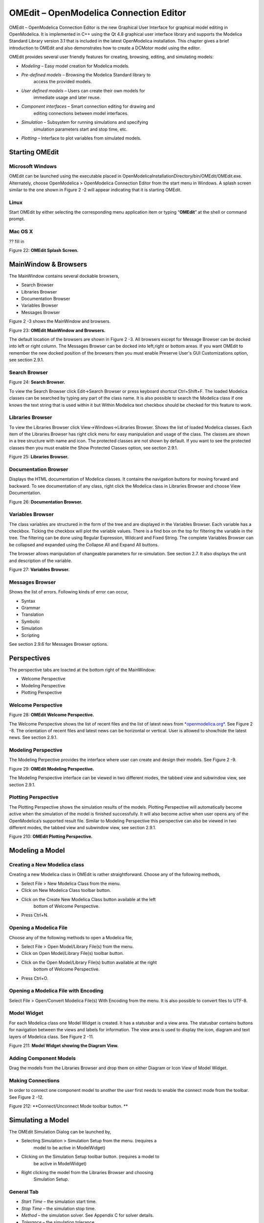 OMEdit – OpenModelica Connection Editor
=======================================

OMEdit – OpenModelica Connection Editor is the new Graphical User
Interface for graphical model editing in OpenModelica. It is implemented
in C++ using the Qt 4.8 graphical user interface library and supports
the Modelica Standard Library version 3.1 that is included in the latest
OpenModelica installation. This chapter gives a brief introduction to
OMEdit and also demonstrates how to create a DCMotor model using the
editor.

OMEdit provides several user friendly features for creating, browsing,
editing, and simulating models:

-  *Modeling* – Easy model creation for Modelica models.

-  *Pre-defined models* – Browsing the Modelica Standard library to
       access the provided models.

-  *User defined models* – Users can create their own models for
       immediate usage and later reuse.

-  *Component interfaces* – Smart connection editing for drawing and
       editing connections between model interfaces.

-  *Simulation* – Subsystem for running simulations and specifying
       simulation parameters start and stop time, etc.

-  *Plotting* – Interface to plot variables from simulated models.

Starting OMEdit
---------------

Microsoft Windows
~~~~~~~~~~~~~~~~~

OMEdit can be launched using the executable placed in
OpenModelicaInstallationDirectory/bin/OMEdit/OMEdit.exe. Alternately,
choose OpenModelica > OpenModelica Connection Editor from the start menu
in Windows. A splash screen similar to the one shown in Figure 2 -2 will
appear indicating that it is starting OMEdit.

Linux
~~~~~

Start OMEdit by either selecting the corresponding menu application item
or typing “\ **OMEdit**\ ” at the shell or command prompt.

Mac OS X
~~~~~~~~

?? fill in

|image1|

Figure 22: **OMEdit Splash Screen.**

MainWindow & Browsers
---------------------

The MainWindow contains several dockable browsers,

-  Search Browser

-  Libraries Browser

-  Documentation Browser

-  Variables Browser

-  Messages Browser

Figure 2 -3 shows the MainWindow and browsers.

|image2|

Figure 23: **OMEdit MainWindow and Browsers.**

The default location of the browsers are shown in Figure 2 -3. All
browsers except for Message Browser can be docked into left or right
column. The Messages Browser can be docked into left,right or bottom
areas. If you want OMEdit to remember the new docked position of the
browsers then you must enable Preserve User's GUI Customizations option,
see section 2.9.1.

Search Browser
~~~~~~~~~~~~~~

|image3|

Figure 24: **Search Browser.**

To view the Search Browser click Edit->Search Browser or press keyboard
shortcut Ctrl+Shift+F. The loaded Modelica classes can be searched by
typing any part of the class name. It is also possible to search the
Modelica class if one knows the text string that is used within it but
Within Modelica text checkbox should be checked for this feature to
work.

Libraries Browser
~~~~~~~~~~~~~~~~~

To view the Libraries Browser click View->Windows->Libraries Browser.
Shows the list of loaded Modelica classes. Each item of the Libraries
Browser has right click menu for easy manipulation and usage of the
class. The classes are shown in a tree structure with name and icon. The
protected classes are not shown by default. If you want to see the
protected classes then you must enable the Show Protected Classes
option, see section 2.9.1.

|image4|

Figure 25: **Libraries Browser.**

Documentation Browser
~~~~~~~~~~~~~~~~~~~~~

Displays the HTML documentation of Modelica classes. It contains the
navigation buttons for moving forward and backward. To see documentation
of any class, right click the Modelica class in Libraries Browser and
choose View Documentation.

|image5|

Figure 26: **Documentation Browser.**

Variables Browser
~~~~~~~~~~~~~~~~~

The class variables are structured in the form of the tree and are
displayed in the Variables Browser. Each variable has a checkbox.
Ticking the checkbox will plot the variable values. There is a find box
on the top for filtering the variable in the tree. The filtering can be
done using Regular Expression, Wildcard and Fixed String. The complete
Variables Browser can be collapsed and expanded using the Collapse All
and Expand All buttons.

The browser allows manipulation of changeable parameters for
re-simulation. See section 2.7. It also displays the unit and
description of the variable.

|image6|

Figure 27: **Variables Browser.**

Messages Browser
~~~~~~~~~~~~~~~~

Shows the list of errors. Following kinds of error can occur,

-  Syntax

-  Grammar

-  Translation

-  Symbolic

-  Simulation

-  Scripting

See section 2.9.6 for Messages Browser options.

Perspectives
------------

The perspective tabs are loacted at the bottom right of the MainWindow:

-  Welcome Perspective

-  Modeling Perspective

-  Plotting Perspective

Welcome Perspective
~~~~~~~~~~~~~~~~~~~

|image7|

Figure 28: **OMEdit Welcome Perspective.**

The Welcome Perspective shows the list of recent files and the list of
latest news from `*openmodelica.org* <https://www.openmodelica.org/>`__.
See Figure 2 -8. The orientation of recent files and latest news can be
horizontal or vertical. User is allowed to show/hide the latest news.
See section 2.9.1.

Modeling Perspective
~~~~~~~~~~~~~~~~~~~~

The Modeling Perpective provides the interface where user can create and
design their models. See Figure 2 -9.

|image8|

Figure 29: **OMEdit Modeling Perspective.**

The Modeling Perspective interface can be viewed in two different modes,
the tabbed view and subwindow view, see section 2.9.1.

Plotting Perspective
~~~~~~~~~~~~~~~~~~~~

The Plotting Perspective shows the simulation results of the models.
Plotting Perspective will automatically become active when the
simulation of the model is finished successfully. It will also become
active when user opens any of the OpenModelica’s supported result file.
Similar to Modeling Perspective this perspective can also be viewed in
two different modes, the tabbed view and subwindow view, see section
2.9.1.

|image9|

Figure 210: **OMEdit Plotting Perspective.**

Modeling a Model
----------------

Creating a New Modelica class
~~~~~~~~~~~~~~~~~~~~~~~~~~~~~

Creating a new Modelica class in OMEdit is rather straightforward.
Choose any of the following methods,

-  Select File > New Modelica Class from the menu.

-  Click on New Modelica Class toolbar button.

-  Click on the Create New Modelica Class button available at the left
       bottom of Welcome Perspective.

-  Press Ctrl+N.

Opening a Modelica File
~~~~~~~~~~~~~~~~~~~~~~~

Choose any of the following methods to open a Modelica file,

-  Select File > Open Model/Library File(s) from the menu.

-  Click on Open Model/Library File(s) toolbar button.

-  Click on the Open Model/Library File(s) button available at the right
       bottom of Welcome Perspective.

-  Press Ctrl+O.

Opening a Modelica File with Encoding
~~~~~~~~~~~~~~~~~~~~~~~~~~~~~~~~~~~~~

Select File > Open/Convert Modelica File(s) With Encoding from the menu.
It is also possible to convert files to UTF-8.

Model Widget
~~~~~~~~~~~~

For each Modelica class one Model Widget is created. It has a statusbar
and a view area. The statusbar contains buttons for navigation between
the views and labels for information. The view area is used to display
the icon, diagram and text layers of Modelica class. See Figure 2 -11.

|image10|

Figure 211: **Model Widget showing the Diagram View.**

Adding Component Models
~~~~~~~~~~~~~~~~~~~~~~~

Drag the models from the Libraries Browser and drop them on either
Diagram or Icon View of Model Widget.

Making Connections
~~~~~~~~~~~~~~~~~~

In order to connect one component model to another the user first needs
to enable the connect mode from the toolbar. See Figure 2 -12.

|image11|

Figure 212: **Connect/Unconnect Mode toolbar button. **

Simulating a Model
------------------

The OMEdit Simulation Dialog can be launched by,

-  Selecting Simulation > Simulation Setup from the menu. (requires a
       model to be active in ModelWidget)

-  Clicking on the Simulation Setup toolbar button. (requires a model to
       be active in ModelWidget)

-  Right clicking the model from the Libraries Browser and choosing
       Simulation Setup.

General Tab
~~~~~~~~~~~

-  *Start Time* – the simulation start time.

-  *Stop Time* – the simulation stop time.

-  *Method* – the simulation solver. See Appendix C for solver details.

-  *Tolerance* – the simulation tolerance.

-  *Compiler Flags (Optional)* – the optional C compiler flags.

-  *Number of Processors* – the number of processors used to build the
       simulation.

-  *Launch Transformational Debugger* – launches the transformational
       debugger.

-  *Launch Algorithmic Debugger* – launches the algorithmic debugger.

Output Tab
~~~~~~~~~~

-  *Number of Intervals* – the simulation number of intervals.

-  *Output Format* – the simulation result file output format.

-  *File Name (Optional)* – the simulation result file name.

-  *Variable Filter (Optional).*

-  *Protecetd Variables –* adds the protected variables in result file.

-  *Store Variables at Events –* adds the variables at time events.

-  *Show Generated File* – displays the generated files in a dialog box.

Simulation Flags Tab
~~~~~~~~~~~~~~~~~~~~

-  *Model Setup File (Optional)* – specifies a new setup XML file to the
       generated simulation code.

-  *Initialization Method (Optional)* – specifies the initialization
       method.

-  *Equation System Initialization File (Optional)* – specifies an
       external file for the initialization of the model.

-  *Equation System Initialization Time (Optional)* – specifies a time
       for the initialization of the model.

-  *Clock (Optional)* – the type of clock to use.

-  *Linear Solver (Optional)* – specifies the linear solver method.

-  *Non Linear Solver (Optional)* – specifies the nonlinear solver.

-  *Linearization Time (Optional)* – specifies a time where the
       linearization of the model should be performed.

-  *Output Variables (Optional)* – outputs the variables a, b and c at
       the end of the simulation to the standard output.

-  *Profiling* – creates a profiling HTML file.

-  *CPU Time* – dumps the cpu-time into the result file.

-  *Enable All Warnings* – outputs all warnings.

-  *Logging (Optional)*

-  *DASSL Solver Information* – prints additional information about
   dassl solver.

-  *Debug* – prints additional debug information.

-  *Dynamic State Selection Information* – outputs information about
   dynamic state selection.

-  *Jacobians Dynamic State Selection Information* – outputs jacobain of
   the dynamic state selection.

-  *Event Iteration* – additional information during event iteration.

-  *Verbose Event System* – verbose logging of event system.

-  *Initialization* – prints additional information during
   initialization.

-  *Jacobians Matrix* – outputs the jacobian matrix used by dassl.

-  *Non Linear Systems* – logging for nonlinear systems.

-  *Verbose Non Linear Systems* – verbose logging of nonlinear systems.

-  *Jacobians Non Linear Systems* – outputs the jacobian of nonlinear
   systems.

-  *Initialization Residuals* – outputs residuals of the initialization.

-  *Simulation Process* – additional information about simulation
   process.

-  *Solver Process* – additional information about solver process.

-  *Final Initialization Solution* – final solution of the
   initialization.

-  *Timer/Event/Solver Statistics* – additional statistics about
   timer/events/solver.

-  *Util*.

-  *Zero Crossings* – additional information about the zerocrossings.

-  *Additional Simulation Flags (Optional)* – specify any other
       simulation flag.

Plotting the Simulation Results
-------------------------------

Successful simulation of model produces the result file which contains
the instance variables that are candidate for plotting. Variables
Browser will show the list of such instance variables. Each variable has
a checkbox, checking it will plot the variable. See Figure 2 -10.

Types of Plotting
~~~~~~~~~~~~~~~~~

The plotting type depends on the active Plot Window. By default the
plotting type is Time Plot.

Time Plot
^^^^^^^^^

Plots the variable over the simulation time. You can have multiple Time
Plot windows by clicking on New Plot Window toolbar button. See Figure 2
-13.

|image12|

Figure 213: **New Plot Window toolbar button.**

Plot Parametric
^^^^^^^^^^^^^^^

Draws a two-dimensional parametric diagram, between variables x and y,
with *y* as a function of *x*. You can have multiple Plot Parametric
windows by clicking on the New Plot Parametric toolbar button. See
Figure 2 -14.

|image13|

Figure 214: **New Plot Parametric toolbar button.**

Re-simulating a Model
---------------------

The Variables Browser allows manipulation of changeable parameters for
re-simulation as shown in Figure 2 -7. After changing the parameter
values user can click on the Re-simulate toolbar button, , or right
click the model in Variables Browser and choose Re-simulate from the
menu.

|image14|

Figure 215: **Re-simulate toolbar button.**

How to Create User Defined Shapes – Icons
-----------------------------------------

Users can create shapes of their own by using the shape creation tools
available in OMEdit.

-  *Line Tool* – Draws a line. A line is created with a minimum of two
       points. In order to create a line, the user first selects the
       line tool from the toolbar and then click on the Icon/Diagram
       View; this will start creating a line. If a user clicks again on
       the Icon/Diagram View a new line point is created. In order to
       finish the line creation, user has to double click on the
       Icon/Diagram View.

-  *Polygon Tool* – Draws a polygon. A polygon is created in a similar
       fashion as a line is created. The only difference between a line
       and a polygon is that, if a polygon contains two points it will
       look like a line and if a polygon contains more than two points
       it will become a closed polygon shape.

-  *Rectangle Tool* – Draws a rectangle. The rectangle only contains two
       points where first point indicates the starting point and the
       second point indicates the ending the point. In order to create
       rectangle, the user has to select the rectangle tool from the
       toolbar and then click on the Icon/Diagram View, this click will
       become the first point of rectangle. In order to finish the
       rectangle creation, the user has to click again on the
       Icon/Diagram View where he/she wants to finish the rectangle. The
       second click will become the second point of rectangle.

-  *Ellipse Tool* – Draws an ellipse. The ellipse is created in a
       similar way as a rectangle is created.

-  *Text Tool* – Draws a text label.

-  *Bitmap Tool* – Draws a bitmap container.

The shape tools are located in the toolbar. See Figure 2 -16.

Figure 216: **User defined shapes.**

The user can select any of the shape tools and start drawing on the
Icon/Diagram View. The shapes created on the Diagram View of Model
Widget are part of the diagram and the shapes created on the Icon View
will become the icon representation of the model.

For example, if a user creates a model with name testModel and add a
rectangle using the rectangle tool and a polygon using the polygon tool,
in the Icon View of the model. The model’s Modelica Text will appear as
follows:

**model** testModel

annotation(Icon(graphics = {Rectangle(rotation = 0, lineColor =
{0,0,255}, fillColor = {0,0,255}, pattern = LinePattern.Solid,
fillPattern = FillPattern.None, lineThickness = 0.25, extent = {{
-64.5,88},{63, -22.5}}),Polygon(points = {{ -47.5, -29.5},{52.5,
-29.5},{4.5, -86},{ -47.5, -29.5}}, rotation = 0, lineColor = {0,0,255},
fillColor = {0,0,255}, pattern = LinePattern.Solid, fillPattern =
FillPattern.None, lineThickness = 0.25)}));

**end** testModel;

In the above code snippet of testModel, the rectangle and a polygon are
added to the icon annotation of the model. Similarly, any user defined
shape drawn on a Diagram View of the model will be added to the diagram
annotation of the model.

Settings
--------

OMEdit allows users to save several settings which will be remembered
across different sessions of OMEdit. The Options Dialog can be used for
reading and writing the settings.

General
~~~~~~~

-  General

-  *Language* – Sets the application language.

-  *Working Directory* – Sets the application working directory.

-  *Toolbar Icon Size* – Sets the size for toolbar icons.

-  *Preserve User’s GUI Customizations* – If true then OMEdit will
   remember its windows and toolbars positions and sizes.

-  Libraries Browser

-  *Library Icon Size* – Sets the size for library icons.

-  *Show Protected Classes* – Sets the application language.

-  Modeling View Mode

-  *Tabbed View/SubWindow View* – Sets the view mode for modeling.

-  Plotting View Mode

-  *Tabbed View/SubWindow View* – Sets the view mode for plotting.

-  Default View

-  *Icon View/DiagramView/Modelica Text View/Documentation View* – If no
   preferredView annotation is defined then this setting is used to show
   the respective view when user double clicks on the class in the
   Libraries Browser.

-  Enable Auto Save

-  *Auto Save interval* – Sets the auto save interval value. The minimum
   possible interval value is 60 seconds.

-  *Enable Auto Save for single classes* – Enables the auto save for one
   class saved in one file.

-  *Enable Auto Save for one file packages* – Enables the auto save for
   packages saved in one file.

-  Welcome Page

-  *Horizontal View/Vertical View* – Sets the view mode for welcome
   page.

-  *Show Latest News –* if true then displays the latest news.

Libraries
~~~~~~~~~

-  *System Libraries* – The list of system libraries that should be
       loaded every time OMEdit starts.

-  *Force loading of Modelica Standard Library* – If true then Modelica
       and ModelicaReference will always load even if user has removed
       them from the list of system libraries.

-  *User Libraries* – The list of user libraries/files that should be
       loaded every time OMEdit starts.

Modelica Text Editor
~~~~~~~~~~~~~~~~~~~~

-  General

-  *Enable Syntax Highlighting* – Enable/Disable the syntax highlighting
   for the Modelica Text Widget.

-  *Enable Line Wrapping* – Enable/Disable the line wrapping for the
   Modelica Text Widget.

-  Fonts and Colors

-  *Font Family* – Contains the names list of available fonts.

-  *Font Size* – Sets the font size.

-  *Items* – List of categories used of syntax highlighting the code.

-  *Item Color* – Sets the color for the selected item.

-  *Preview* – Shows the demo of the syntax highlighting.

Graphical Views
~~~~~~~~~~~~~~~

-  Extent

-  *Left* – Defines the left extent point for the view.

-  *Bottom* – Defines the bottom extent point for the view.

-  *Right* – Defines the right extent point for the view.

-  *Top* – Defines the top extent point for the view.

-  Grid

-  *Horizontal* – Defines the horizontal size of the view grid.

-  *Vertical* – Defines the vertical size of the view grid.

-  Component

-  *Scale factor* – Defines the initial scale factor for the component
   dragged on the view.

-  *Preserve aspect ratio* – If true then the component’s aspect ratio
   is preserved while scaling.

Simulation
~~~~~~~~~~

-  Simulation

-  *Matching Algorithm* – sets the matching algorithm for simulation.

-  *Index Reduction Method* – sets the index reduction method for
   simulation.

-  *OMC Flags* – sets the omc flags for simulation.

-  *Save class before simulation* – if ture then always saves the class
   before running the simulation.

-  Output

-  *Structured –* Shows the simulation output in the form of tree
   structure.

-  *Formatted Text –* Shows the simulation output in the form of
   formatted text.

Messages
~~~~~~~~

-  General

-  *Output Size* - Specifies the maximum number of rows the Messages
   Browser may have. If there are more rows then the rows are removed
   from the beginning.

-  *Reset messages number before simulation* – Resets the messages
   counter before starting the simulation.

-  Font and Colors

-  *Font Family* – Sets the font for the messages.

-  *Font Size –* Sets the font size for the messages.

-  *Notification Color* – Sets the text color for notification messages.

-  *Warning Color* – Sets the text color for warning messages.

-  *Error Color* – Sets the text color for error messages.

Notifications
~~~~~~~~~~~~~

-  Notifications

-  *Always quit without prompt* – If true then OMEdit will quit without
   prompting the user.

-  *Show item dropped on itself message* – If true then a message will
   pop-up when a class is dragged and dropped on itself.

-  *Show model is defined as partial and component will be added as
   replaceable message* – If true then a message will pop-up when a
   partial class is added to another class.

-  *Show component is declared as inner message* – If true then a
   message will pop-up when an inner component is added to another
   class.

-  *Show save model for bitmap insertion message* – If true then a
   message will pop-up when user tries to insert a bitmap from a local
   directory to an unsaved class.

Line Style
~~~~~~~~~~

-  Line Style

-  *Color* – Sets the line color.

-  *Pattern* – Sets the line pattern.

-  *Thickness* – Sets the line thickness.

-  *Start Arrow* – Sets the line start arrow.

-  *End Arrow* – Sets the line end arrow.

-  *Arrow Size* – Sets the start and end arrow size.

-  *Smooth* – If true then the line is drawn as a Bezier curve.

Fill Style
~~~~~~~~~~

-  Fill Style

-  *Color* – Sets the fill color.

-  *Pattern* – Sets the fill pattern.

Curve Style
~~~~~~~~~~~

-  Curve Style

-  *Pattern* – Sets the curve pattern.

-  *Thickness* – Sets the curve thickness.

Figaro
~~~~~~

-  Figaro

-  *Figaro Database File* – the Figaro database file path.

-  *Figaro Mode* –

-  *Figaro Options File* – the Figaro options file path.

-  *Figaro Process* – the Figaro process location.

Debugger
~~~~~~~~

-  Algorithmic Debugger

-  *GDB Path* – the gnu debugger path

-  *GDB Command Timeout* – timeout for gdb commands.

-  *Display C frames* – if true then shows the C stack frames.

-  *Display unknown frames* – if true then shows the unknown stack
   frames. Unknown stack frames means frames whose file path is unknown.

-  *Clear old output on a new run* – if true then clears the output
   window on new run.

-  *Clear old log on new run* – if true then clears the log window on
   new run.

-  Transformational Debugger

-  *Always show Transformational Debugger after compilation* – if true
   then always open the Transformational Debugger window after model
   compilation.

-  *Generate operations in the info xml* – if true then adds the
   operations information in the info xml file.

FMI
~~~

-  Export

-  *Version 1.0* – Sets the FMI export version to 1.0

-  *Version 2.0* – Sets the FMI export version to 2.0

The Equation-based Debugger
---------------------------

This section gives a short description how to get started using the
equation-based debugger in OMEdit.

Enable Tracing Symbolic Transformations
~~~~~~~~~~~~~~~~~~~~~~~~~~~~~~~~~~~~~~~

This enables tracing symbolic transformations of equations. It is
optional but strongly recommended in order to fully use the debugger.
The compilation time overhead from having this tracing on is less than
1%, however, in addition to that, some time is needed for the system to
write the xml file containing the transformation tracing information.

Enable +d=infoXmlOperations in Tools->Options->Simulation (see section
2.9.5) OR alternatively click on the checkbox *Generate operations in
the info xml* in Tools->Options->Debugger (see section 2.9.12) which
performs the same thing.

This adds all the transformations performed by OpenModelica on the
equations and variables stored in the model\_info.xml file. This is
necessary for the debugger to be able to show the whole path from the
source equation(s) to the position of the bug.

Load a Model to Debug
~~~~~~~~~~~~~~~~~~~~~

Load an interesting model. We will use the package
`*https://openmodelica.org/svn/OpenModelica/trunk/testsuite/openmodelica/debugging/Debugging.mo* <https://openmodelica.org/svn/OpenModelica/trunk/testsuite/openmodelica/debugging/Debugging.mo>`__
since it contains suitable, broken models to demonstrate common errors.

Simulate and Start the Debugger
~~~~~~~~~~~~~~~~~~~~~~~~~~~~~~~

Select and simulate the model as usual. For example, if using the
Debugging package, select the model
Debugging.Chattering.ChatteringEvents1. If there is an error, you will
get a clickable link that starts the debugger. If the user interface is
unresponsive or the running simulation uses too much processing power,
click cancel simulation first.

Figure 217. **Simulating the model.**

Use the Transformation Debugger for Browsing
~~~~~~~~~~~~~~~~~~~~~~~~~~~~~~~~~~~~~~~~~~~~

Use the transformation debugger. It opens on the equation where the
error was found. You can browse through the dependencies (variables that
are defined by the equation, or the equation is dependent on), and
similar for variables. The equations and variables form a bipartite
graph that you can walk.

If the +d=infoXmlOperations was used or you clicked the “generate
operations” button, the operations performed on the equations and
variables can be viewed. In the example package, there are not a lot of
operations because the models are small.

Try some larger models, e.g. in the MultiBody library or some other
library, to see more operations with several transformation steps
between different versions of the relevant equation(s). If you do not
trigger any errors in a model, you can still open the debugger, using
File->Open Transformations File (model\_info.xml).

Figure 218. **Transfomation Debugger.**

The Algorithmic Debugger
------------------------

This section gives a short description how to get started using the
algorithmic debugger in OMEdit. See section 2.9.12 for further details
of debugger options/settings. The Algorithmic Debugger window can be
launched from Tools->Windows->Algorithmic Debugger.

Adding Breakpoints
~~~~~~~~~~~~~~~~~~

There are two ways to add the breakpoints,

-  Click directly on the line number in Text View, a red circle is
       created indicating a breakpoint as shown in Figure 2 -19.

-  Open the Algorithmic Debugger window and add a breakpoint using the
       right click menu of Breakpoints Browser window.

|image15|

Figure 219: **Adding breakpoint in Text View.**

Start the Algorithmic Debugger
~~~~~~~~~~~~~~~~~~~~~~~~~~~~~~

You should add breakpoints before starting the debugger because
sometimes the simulation finishes quickly and you won’t get any chance
to add the breakpoints.

There are four ways to start the debugger,

-  Open the Simulation Setup and click on Launch Algorithmic Debugger
       before pressing Simulate.

-  Right click the model in Libraries Browser and select Simulate with
       Algorithmic Debugger.

-  Open the Algorithmic Debugger window and from menu select
       Debug->Debug Configurations (see section 2.11.3).

-  Open the Algorithmic Debugger window and from menu select
       Debug->Attach to Running Process (see section 2.11.4).

Debug Configurations
~~~~~~~~~~~~~~~~~~~~

If you already have a simulation executable with debugging symbols
outside of OMEdit then you can use the Debug->Debug Configurations
option to load it.

The debugger also supports MetaModelica data structures so one can debug
omc executable. Select omc executable as program and write the name of
the mos script file in Arguments.

|image16|

Figure 220: **Debug Configurations.**

Attach to Running Process
~~~~~~~~~~~~~~~~~~~~~~~~~

If you already have a running simulation executable with debugging
symbols outside of OMEdit then you can use the Debug->Attach to Running
Process option to attach the debugger with it. Figure 2 -21 shows the
Attach to Running Process dialog. The dialog shows the list of processes
running on the machine. The user selects the program that he/she wish to
debug. OMEdit debugger attaches to the process.

|image17|

Figure 221: **Attach to Running Process.**

Using the Algorithmic Debugger Window
~~~~~~~~~~~~~~~~~~~~~~~~~~~~~~~~~~~~~

:numref:`omedit-algorithmic-debugger` shows the Algorithmic Debugger window. The window contains
the following browsers,

-  *Stack Frames Browser* – shows the list of frames. It contains the
       program context buttons like resume, interrupt, exit, step over,
       step in, step return. It also contains a threads drop down which
       allows switching between different threads.

-  *BreakPoints Browser* – shows the list of breakpoints. Allows
       adding/editing/removing breakpoints.

-  *Locals Browser* – Shows the list of local variables with values.
       Select the variable and the value will be shown in the bottom
       right window. This is just for convenience because some variables
       might have long values.

-  *Debugger CLI* – shows the commands sent to gdb and their responses.
       This is for advanced users who want to have more control of the
       debugger. It allows sending commands to gdb.

-  *Output Browser* – shows the output of the debugged executable.

.. figure :: media/omedit-algorithmic-debugger.png
  :name: omedit-algorithmic-debugger

  Algorithmic Debugger.

.. |image1| image:: media/image8.png
.. |image2| image:: media/image9.png
.. |image3| image:: media/image10.png
.. |image4| image:: media/image11.png
.. |image5| image:: media/image12.png
.. |image6| image:: media/image13.png
.. |image7| image:: media/image14.png
.. |image8| image:: media/image15.png
.. |image9| image:: media/image16.png
.. |image10| image:: media/image17.png
.. |image11| image:: media/image18.png
.. |image12| image:: media/image19.png
.. |image13| image:: media/image20.png
.. |image14| image:: media/image21.png
.. |image15| image:: media/image25.png
.. |image16| image:: media/image26.png
.. |image17| image:: media/image27.png
